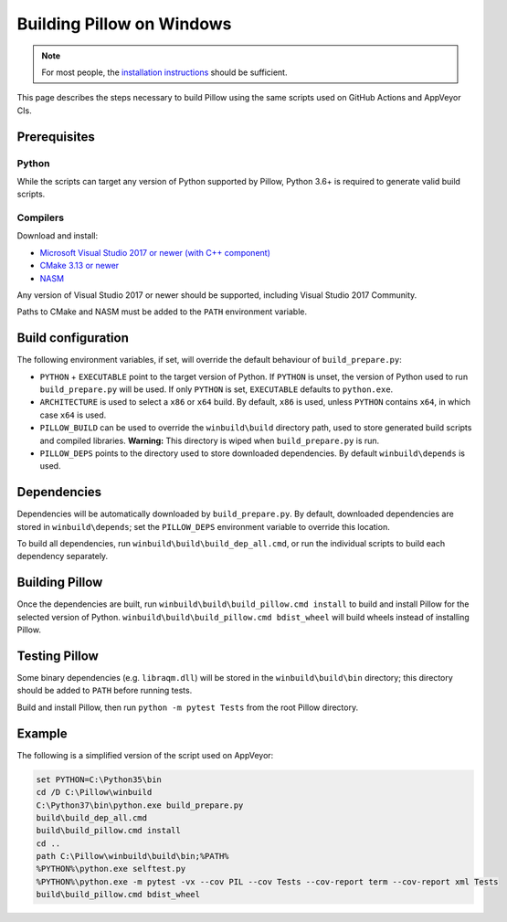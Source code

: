 Building Pillow on Windows
==========================

.. note:: For most people, the `installation instructions
          <../docs/installation.rst#windows-installation>`_ should
          be sufficient.

This page describes the steps necessary to build Pillow using the same
scripts used on GitHub Actions and AppVeyor CIs.

Prerequisites
-------------


Python
^^^^^^

While the scripts can target any version of Python supported by Pillow,
Python 3.6+ is required to generate valid build scripts.

Compilers
^^^^^^^^^

Download and install:

* `Microsoft Visual Studio 2017 or newer (with C++ component)
  <https://visualstudio.microsoft.com/vs/older-downloads/>`_

* `CMake 3.13 or newer
  <https://cmake.org/download/>`_

* `NASM <https://www.nasm.us/pub/nasm/releasebuilds/?C=M;O=D>`_

Any version of Visual Studio 2017 or newer should be supported,
including Visual Studio 2017 Community.

Paths to CMake and NASM must be added to the ``PATH`` environment variable.

Build configuration
-------------------

The following environment variables, if set, will override the default
behaviour of ``build_prepare.py``:

* ``PYTHON`` + ``EXECUTABLE`` point to the target version of Python.
  If ``PYTHON`` is unset, the version of Python used to run
  ``build_prepare.py`` will be used. If only ``PYTHON`` is set,
  ``EXECUTABLE`` defaults to ``python.exe``.
* ``ARCHITECTURE`` is used to select a ``x86`` or ``x64`` build. By default,
  ``x86`` is used, unless ``PYTHON`` contains ``x64``, in which case ``x64``
  is used.
* ``PILLOW_BUILD`` can be used to override the ``winbuild\build`` directory
  path, used to store generated build scripts and compiled libraries.
  **Warning:** This directory is wiped when ``build_prepare.py`` is run.
* ``PILLOW_DEPS`` points to the directory used to store downloaded
  dependencies. By default ``winbuild\depends`` is used.

Dependencies
------------

Dependencies will be automatically downloaded by ``build_prepare.py``.
By default, downloaded dependencies are stored in ``winbuild\depends``;
set the ``PILLOW_DEPS`` environment variable to override this location.

To build all dependencies, run ``winbuild\build\build_dep_all.cmd``,
or run the individual scripts to build each dependency separately.

Building Pillow
---------------

Once the dependencies are built, run
``winbuild\build\build_pillow.cmd install`` to build and install
Pillow for the selected version of Python.
``winbuild\build\build_pillow.cmd bdist_wheel`` will build wheels
instead of installing Pillow.

Testing Pillow
--------------

Some binary dependencies (e.g. ``libraqm.dll``) will be stored in the
``winbuild\build\bin`` directory; this directory should be added to ``PATH``
before running tests.

Build and install Pillow, then run ``python -m pytest Tests``
from the root Pillow directory.

Example
-------

The following is a simplified version of the script used on AppVeyor:

.. code-block::

    set PYTHON=C:\Python35\bin
    cd /D C:\Pillow\winbuild
    C:\Python37\bin\python.exe build_prepare.py
    build\build_dep_all.cmd
    build\build_pillow.cmd install
    cd ..
    path C:\Pillow\winbuild\build\bin;%PATH%
    %PYTHON%\python.exe selftest.py
    %PYTHON%\python.exe -m pytest -vx --cov PIL --cov Tests --cov-report term --cov-report xml Tests
    build\build_pillow.cmd bdist_wheel
